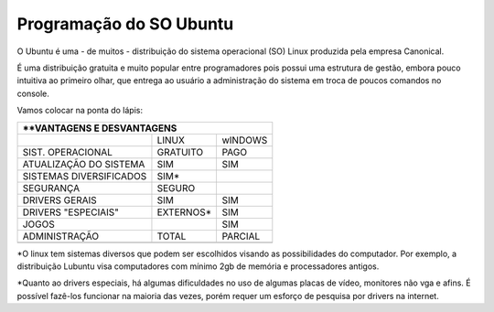 **Programação do SO Ubuntu**
=============================

O Ubuntu é uma - de muitos - distribuição do sistema operacional (SO) Linux produzida pela empresa Canonical.

É uma distribuição gratuita e muito popular entre programadores pois possui uma estrutura de gestão, embora pouco intuitiva ao primeiro olhar, que entrega ao usuário a administração do sistema em troca de poucos comandos no console.

Vamos colocar na ponta do lápis:


+----------------------------------------------------+
|**VANTAGENS E DESVANTAGENS                          |
+=========================+===========+==============+
|                         |LINUX      |wINDOWS       |
+-------------------------+-----------+--------------+
|SIST. OPERACIONAL        |GRATUITO   |PAGO          | 
+-------------------------+-----------+--------------+
|ATUALIZAÇÃO DO SISTEMA   |SIM        |SIM           |
+-------------------------+-----------+--------------+
|SISTEMAS DIVERSIFICADOS  |SIM*       |              |
+-------------------------+-----------+--------------+
|SEGURANÇA                |SEGURO     |              |
+-------------------------+-----------+--------------+
|DRIVERS GERAIS           |SIM        |SIM           |
+-------------------------+-----------+--------------+
|DRIVERS "ESPECIAIS"      |EXTERNOS*  |SIM           |
+-------------------------+-----------+--------------+
|JOGOS                    |           |SIM           |
+-------------------------+-----------+--------------+
|ADMINISTRAÇÃO            |TOTAL      |PARCIAL       |
+-------------------------+-----------+--------------+
|                         |           |              |
+-------------------------+-----------+--------------+


*O linux tem sistemas diversos que podem ser escolhidos visando as possibilidades do computador. Por exemplo, a distribuição Lubuntu visa computadores com mínimo 2gb de memória e processadores antigos.

*Quanto ao drivers especiais, há algumas dificuldades no uso de algumas placas de vídeo, monitores não vga e afins. É possível fazê-los funcionar na maioria das vezes, porém requer um esforço de pesquisa por drivers na internet.
